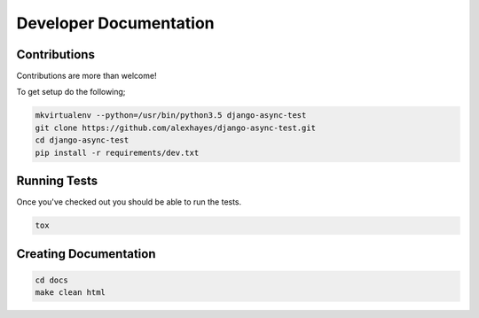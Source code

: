 Developer Documentation
=======================

Contributions
-------------

Contributions are more than welcome!

To get setup do the following;

.. code-block:: bash

    mkvirtualenv --python=/usr/bin/python3.5 django-async-test
    git clone https://github.com/alexhayes/django-async-test.git
    cd django-async-test
    pip install -r requirements/dev.txt


Running Tests
-------------

Once you've checked out you should be able to run the tests.

.. code-block:: bash

    tox


Creating Documentation
----------------------

.. code-block:: bash

    cd docs
    make clean html


